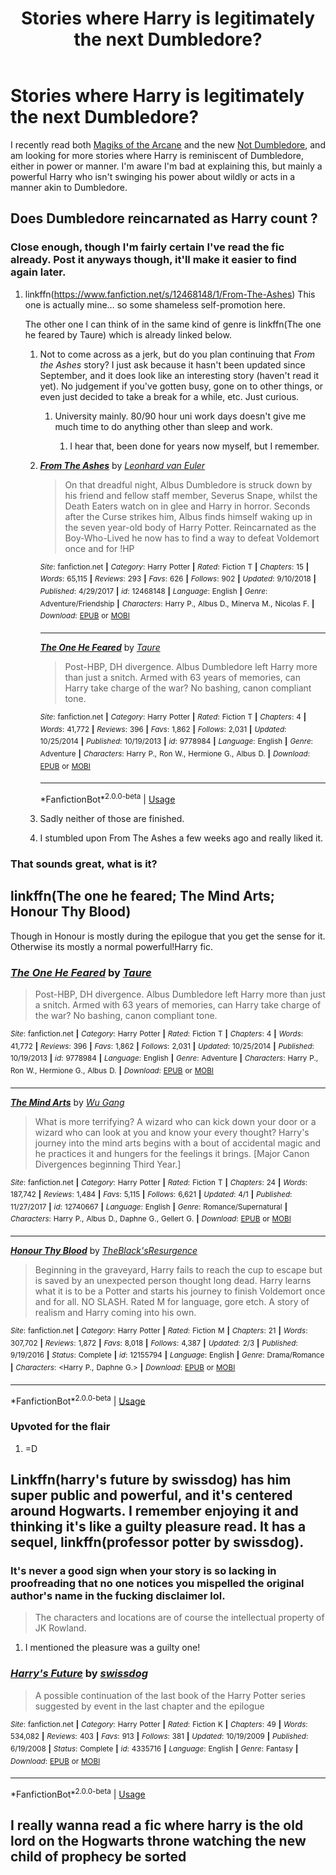 #+TITLE: Stories where Harry is legitimately the next Dumbledore?

* Stories where Harry is legitimately the next Dumbledore?
:PROPERTIES:
:Author: Shadowclonier
:Score: 22
:DateUnix: 1555861683.0
:DateShort: 2019-Apr-21
:FlairText: Request
:END:
I recently read both [[https://www.fanfiction.net/s/8303194/1/Magicks-of-the-Arcane][Magiks of the Arcane]] and the new [[https://www.fanfiction.net/s/13266686/1/Not-Dumbledore][Not Dumbledore]], and am looking for more stories where Harry is reminiscent of Dumbledore, either in power or manner. I'm aware I'm bad at explaining this, but mainly a powerful Harry who isn't swinging his power about wildly or acts in a manner akin to Dumbledore.


** Does Dumbledore reincarnated as Harry count ?
:PROPERTIES:
:Score: 10
:DateUnix: 1555877603.0
:DateShort: 2019-Apr-22
:END:

*** Close enough, though I'm fairly certain I've read the fic already. Post it anyways though, it'll make it easier to find again later.
:PROPERTIES:
:Author: Shadowclonier
:Score: 5
:DateUnix: 1555879605.0
:DateShort: 2019-Apr-22
:END:

**** linkffn([[https://www.fanfiction.net/s/12468148/1/From-The-Ashes]]) This one is actually mine... so some shameless self-promotion here.

The other one I can think of in the same kind of genre is linkffn(The one he feared by Taure) which is already linked below.
:PROPERTIES:
:Score: 2
:DateUnix: 1555943846.0
:DateShort: 2019-Apr-22
:END:

***** Not to come across as a jerk, but do you plan continuing that /From the Ashes/ story? I just ask because it hasn't been updated since September, and it does look like an interesting story (haven't read it yet). No judgement if you've gotten busy, gone on to other things, or even just decided to take a break for a while, etc. Just curious.
:PROPERTIES:
:Author: Fizban195
:Score: 3
:DateUnix: 1555974712.0
:DateShort: 2019-Apr-23
:END:

****** University mainly. 80/90 hour uni work days doesn't give me much time to do anything other than sleep and work.
:PROPERTIES:
:Score: 1
:DateUnix: 1556041207.0
:DateShort: 2019-Apr-23
:END:

******* I hear that, been done for years now myself, but I remember.
:PROPERTIES:
:Author: Fizban195
:Score: 1
:DateUnix: 1556049800.0
:DateShort: 2019-Apr-24
:END:


***** [[https://www.fanfiction.net/s/12468148/1/][*/From The Ashes/*]] by [[https://www.fanfiction.net/u/5516225/Leonhard-van-Euler][/Leonhard van Euler/]]

#+begin_quote
  On that dreadful night, Albus Dumbledore is struck down by his friend and fellow staff member, Severus Snape, whilst the Death Eaters watch on in glee and Harry in horror. Seconds after the Curse strikes him, Albus finds himself waking up in the seven year-old body of Harry Potter. Reincarnated as the Boy-Who-Lived he now has to find a way to defeat Voldemort once and for !HP
#+end_quote

^{/Site/:} ^{fanfiction.net} ^{*|*} ^{/Category/:} ^{Harry} ^{Potter} ^{*|*} ^{/Rated/:} ^{Fiction} ^{T} ^{*|*} ^{/Chapters/:} ^{15} ^{*|*} ^{/Words/:} ^{65,115} ^{*|*} ^{/Reviews/:} ^{293} ^{*|*} ^{/Favs/:} ^{626} ^{*|*} ^{/Follows/:} ^{902} ^{*|*} ^{/Updated/:} ^{9/10/2018} ^{*|*} ^{/Published/:} ^{4/29/2017} ^{*|*} ^{/id/:} ^{12468148} ^{*|*} ^{/Language/:} ^{English} ^{*|*} ^{/Genre/:} ^{Adventure/Friendship} ^{*|*} ^{/Characters/:} ^{Harry} ^{P.,} ^{Albus} ^{D.,} ^{Minerva} ^{M.,} ^{Nicolas} ^{F.} ^{*|*} ^{/Download/:} ^{[[http://www.ff2ebook.com/old/ffn-bot/index.php?id=12468148&source=ff&filetype=epub][EPUB]]} ^{or} ^{[[http://www.ff2ebook.com/old/ffn-bot/index.php?id=12468148&source=ff&filetype=mobi][MOBI]]}

--------------

[[https://www.fanfiction.net/s/9778984/1/][*/The One He Feared/*]] by [[https://www.fanfiction.net/u/883762/Taure][/Taure/]]

#+begin_quote
  Post-HBP, DH divergence. Albus Dumbledore left Harry more than just a snitch. Armed with 63 years of memories, can Harry take charge of the war? No bashing, canon compliant tone.
#+end_quote

^{/Site/:} ^{fanfiction.net} ^{*|*} ^{/Category/:} ^{Harry} ^{Potter} ^{*|*} ^{/Rated/:} ^{Fiction} ^{T} ^{*|*} ^{/Chapters/:} ^{4} ^{*|*} ^{/Words/:} ^{41,772} ^{*|*} ^{/Reviews/:} ^{396} ^{*|*} ^{/Favs/:} ^{1,862} ^{*|*} ^{/Follows/:} ^{2,031} ^{*|*} ^{/Updated/:} ^{10/25/2014} ^{*|*} ^{/Published/:} ^{10/19/2013} ^{*|*} ^{/id/:} ^{9778984} ^{*|*} ^{/Language/:} ^{English} ^{*|*} ^{/Genre/:} ^{Adventure} ^{*|*} ^{/Characters/:} ^{Harry} ^{P.,} ^{Ron} ^{W.,} ^{Hermione} ^{G.,} ^{Albus} ^{D.} ^{*|*} ^{/Download/:} ^{[[http://www.ff2ebook.com/old/ffn-bot/index.php?id=9778984&source=ff&filetype=epub][EPUB]]} ^{or} ^{[[http://www.ff2ebook.com/old/ffn-bot/index.php?id=9778984&source=ff&filetype=mobi][MOBI]]}

--------------

*FanfictionBot*^{2.0.0-beta} | [[https://github.com/tusing/reddit-ffn-bot/wiki/Usage][Usage]]
:PROPERTIES:
:Author: FanfictionBot
:Score: 1
:DateUnix: 1555943871.0
:DateShort: 2019-Apr-22
:END:


***** Sadly neither of those are finished.
:PROPERTIES:
:Author: Electric999999
:Score: 1
:DateUnix: 1555986225.0
:DateShort: 2019-Apr-23
:END:


***** I stumbled upon From The Ashes a few weeks ago and really liked it.
:PROPERTIES:
:Author: prism1234
:Score: 1
:DateUnix: 1556681832.0
:DateShort: 2019-May-01
:END:


*** That sounds great, what is it?
:PROPERTIES:
:Author: Electric999999
:Score: 2
:DateUnix: 1555893765.0
:DateShort: 2019-Apr-22
:END:


** linkffn(The one he feared; The Mind Arts; Honour Thy Blood)

Though in Honour is mostly during the epilogue that you get the sense for it. Otherwise its mostly a normal powerful!Harry fic.
:PROPERTIES:
:Author: nauze18
:Score: 9
:DateUnix: 1555863116.0
:DateShort: 2019-Apr-21
:END:

*** [[https://www.fanfiction.net/s/9778984/1/][*/The One He Feared/*]] by [[https://www.fanfiction.net/u/883762/Taure][/Taure/]]

#+begin_quote
  Post-HBP, DH divergence. Albus Dumbledore left Harry more than just a snitch. Armed with 63 years of memories, can Harry take charge of the war? No bashing, canon compliant tone.
#+end_quote

^{/Site/:} ^{fanfiction.net} ^{*|*} ^{/Category/:} ^{Harry} ^{Potter} ^{*|*} ^{/Rated/:} ^{Fiction} ^{T} ^{*|*} ^{/Chapters/:} ^{4} ^{*|*} ^{/Words/:} ^{41,772} ^{*|*} ^{/Reviews/:} ^{396} ^{*|*} ^{/Favs/:} ^{1,862} ^{*|*} ^{/Follows/:} ^{2,031} ^{*|*} ^{/Updated/:} ^{10/25/2014} ^{*|*} ^{/Published/:} ^{10/19/2013} ^{*|*} ^{/id/:} ^{9778984} ^{*|*} ^{/Language/:} ^{English} ^{*|*} ^{/Genre/:} ^{Adventure} ^{*|*} ^{/Characters/:} ^{Harry} ^{P.,} ^{Ron} ^{W.,} ^{Hermione} ^{G.,} ^{Albus} ^{D.} ^{*|*} ^{/Download/:} ^{[[http://www.ff2ebook.com/old/ffn-bot/index.php?id=9778984&source=ff&filetype=epub][EPUB]]} ^{or} ^{[[http://www.ff2ebook.com/old/ffn-bot/index.php?id=9778984&source=ff&filetype=mobi][MOBI]]}

--------------

[[https://www.fanfiction.net/s/12740667/1/][*/The Mind Arts/*]] by [[https://www.fanfiction.net/u/7769074/Wu-Gang][/Wu Gang/]]

#+begin_quote
  What is more terrifying? A wizard who can kick down your door or a wizard who can look at you and know your every thought? Harry's journey into the mind arts begins with a bout of accidental magic and he practices it and hungers for the feelings it brings. [Major Canon Divergences beginning Third Year.]
#+end_quote

^{/Site/:} ^{fanfiction.net} ^{*|*} ^{/Category/:} ^{Harry} ^{Potter} ^{*|*} ^{/Rated/:} ^{Fiction} ^{T} ^{*|*} ^{/Chapters/:} ^{24} ^{*|*} ^{/Words/:} ^{187,742} ^{*|*} ^{/Reviews/:} ^{1,484} ^{*|*} ^{/Favs/:} ^{5,115} ^{*|*} ^{/Follows/:} ^{6,621} ^{*|*} ^{/Updated/:} ^{4/1} ^{*|*} ^{/Published/:} ^{11/27/2017} ^{*|*} ^{/id/:} ^{12740667} ^{*|*} ^{/Language/:} ^{English} ^{*|*} ^{/Genre/:} ^{Romance/Supernatural} ^{*|*} ^{/Characters/:} ^{Harry} ^{P.,} ^{Albus} ^{D.,} ^{Daphne} ^{G.,} ^{Gellert} ^{G.} ^{*|*} ^{/Download/:} ^{[[http://www.ff2ebook.com/old/ffn-bot/index.php?id=12740667&source=ff&filetype=epub][EPUB]]} ^{or} ^{[[http://www.ff2ebook.com/old/ffn-bot/index.php?id=12740667&source=ff&filetype=mobi][MOBI]]}

--------------

[[https://www.fanfiction.net/s/12155794/1/][*/Honour Thy Blood/*]] by [[https://www.fanfiction.net/u/8024050/TheBlack-sResurgence][/TheBlack'sResurgence/]]

#+begin_quote
  Beginning in the graveyard, Harry fails to reach the cup to escape but is saved by an unexpected person thought long dead. Harry learns what it is to be a Potter and starts his journey to finish Voldemort once and for all. NO SLASH. Rated M for language, gore etch. A story of realism and Harry coming into his own.
#+end_quote

^{/Site/:} ^{fanfiction.net} ^{*|*} ^{/Category/:} ^{Harry} ^{Potter} ^{*|*} ^{/Rated/:} ^{Fiction} ^{M} ^{*|*} ^{/Chapters/:} ^{21} ^{*|*} ^{/Words/:} ^{307,702} ^{*|*} ^{/Reviews/:} ^{1,872} ^{*|*} ^{/Favs/:} ^{8,018} ^{*|*} ^{/Follows/:} ^{4,387} ^{*|*} ^{/Updated/:} ^{2/3} ^{*|*} ^{/Published/:} ^{9/19/2016} ^{*|*} ^{/Status/:} ^{Complete} ^{*|*} ^{/id/:} ^{12155794} ^{*|*} ^{/Language/:} ^{English} ^{*|*} ^{/Genre/:} ^{Drama/Romance} ^{*|*} ^{/Characters/:} ^{<Harry} ^{P.,} ^{Daphne} ^{G.>} ^{*|*} ^{/Download/:} ^{[[http://www.ff2ebook.com/old/ffn-bot/index.php?id=12155794&source=ff&filetype=epub][EPUB]]} ^{or} ^{[[http://www.ff2ebook.com/old/ffn-bot/index.php?id=12155794&source=ff&filetype=mobi][MOBI]]}

--------------

*FanfictionBot*^{2.0.0-beta} | [[https://github.com/tusing/reddit-ffn-bot/wiki/Usage][Usage]]
:PROPERTIES:
:Author: FanfictionBot
:Score: 1
:DateUnix: 1555863157.0
:DateShort: 2019-Apr-21
:END:


*** Upvoted for the flair
:PROPERTIES:
:Score: 1
:DateUnix: 1555984080.0
:DateShort: 2019-Apr-23
:END:

**** =D
:PROPERTIES:
:Author: nauze18
:Score: 1
:DateUnix: 1556000041.0
:DateShort: 2019-Apr-23
:END:


** Linkffn(harry's future by swissdog) has him super public and powerful, and it's centered around Hogwarts. I remember enjoying it and thinking it's like a guilty pleasure read. It has a sequel, linkffn(professor potter by swissdog).
:PROPERTIES:
:Author: AntiAtavist
:Score: 4
:DateUnix: 1555893898.0
:DateShort: 2019-Apr-22
:END:

*** It's never a good sign when your story is so lacking in proofreading that no one notices you mispelled the original author's name in the fucking disclaimer lol.

#+begin_quote
  The characters and locations are of course the intellectual property of JK Rowland.
#+end_quote
:PROPERTIES:
:Author: FerusGrim
:Score: 5
:DateUnix: 1555915393.0
:DateShort: 2019-Apr-22
:END:

**** I mentioned the pleasure was a guilty one!
:PROPERTIES:
:Author: AntiAtavist
:Score: 2
:DateUnix: 1555946318.0
:DateShort: 2019-Apr-22
:END:


*** [[https://www.fanfiction.net/s/4335716/1/][*/Harry's Future/*]] by [[https://www.fanfiction.net/u/1608042/swissdog][/swissdog/]]

#+begin_quote
  A possible continuation of the last book of the Harry Potter series suggested by event in the last chapter and the epilogue
#+end_quote

^{/Site/:} ^{fanfiction.net} ^{*|*} ^{/Category/:} ^{Harry} ^{Potter} ^{*|*} ^{/Rated/:} ^{Fiction} ^{K} ^{*|*} ^{/Chapters/:} ^{49} ^{*|*} ^{/Words/:} ^{534,082} ^{*|*} ^{/Reviews/:} ^{403} ^{*|*} ^{/Favs/:} ^{913} ^{*|*} ^{/Follows/:} ^{381} ^{*|*} ^{/Updated/:} ^{10/19/2009} ^{*|*} ^{/Published/:} ^{6/19/2008} ^{*|*} ^{/Status/:} ^{Complete} ^{*|*} ^{/id/:} ^{4335716} ^{*|*} ^{/Language/:} ^{English} ^{*|*} ^{/Genre/:} ^{Fantasy} ^{*|*} ^{/Download/:} ^{[[http://www.ff2ebook.com/old/ffn-bot/index.php?id=4335716&source=ff&filetype=epub][EPUB]]} ^{or} ^{[[http://www.ff2ebook.com/old/ffn-bot/index.php?id=4335716&source=ff&filetype=mobi][MOBI]]}

--------------

*FanfictionBot*^{2.0.0-beta} | [[https://github.com/tusing/reddit-ffn-bot/wiki/Usage][Usage]]
:PROPERTIES:
:Author: FanfictionBot
:Score: 2
:DateUnix: 1555893920.0
:DateShort: 2019-Apr-22
:END:


** I really wanna read a fic where harry is the old lord on the Hogwarts throne watching the new child of prophecy be sorted
:PROPERTIES:
:Author: healzsham
:Score: 3
:DateUnix: 1555870704.0
:DateShort: 2019-Apr-21
:END:
